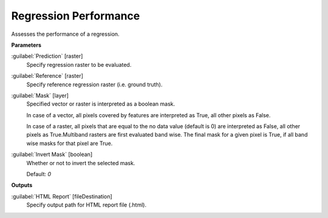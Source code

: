 .. _Regression Performance:

**********************
Regression Performance
**********************

Assesses the performance of a regression.

**Parameters**


:guilabel:`Prediction` [raster]
    Specify regression raster to be evaluated.


:guilabel:`Reference` [raster]
    Specify reference regression raster (i.e. ground truth).


:guilabel:`Mask` [layer]
    Specified vector or raster is interpreted as a boolean mask.
    
    In case of a vector, all pixels covered by features are interpreted as True, all other pixels as False.
    
    In case of a raster, all pixels that are equal to the no data value (default is 0) are interpreted as False, all other pixels as True.Multiband rasters are first evaluated band wise. The final mask for a given pixel is True, if all band wise masks for that pixel are True.


:guilabel:`Invert Mask` [boolean]
    Whether or not to invert the selected mask.

    Default: *0*

**Outputs**


:guilabel:`HTML Report` [fileDestination]
    Specify output path for HTML report file (.html).

